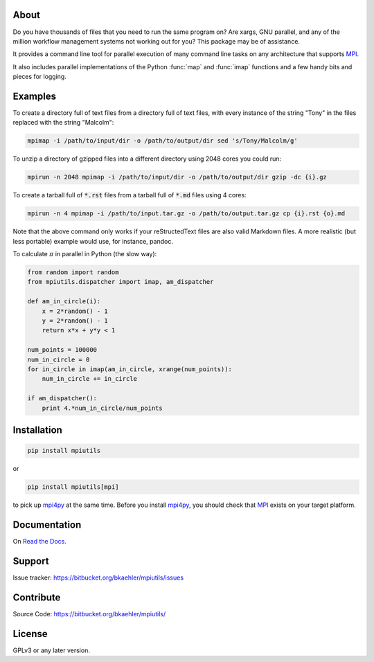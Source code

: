 About
=====

Do you have thousands of files that you need to run the same program on? Are xargs, GNU parallel, and any of the million workflow management systems not working out for you? This package may be of assistance.

It provides a command line tool for parallel execution of many command line tasks on any architecture that supports MPI_.

It also includes parallel implementations of the Python :func:`map` and :func:`imap` functions and a few handy bits and pieces for logging.

Examples
========

To create a directory full of text files from a directory full of text files, with every instance of the string "Tony" in the files replaced with the string "Malcolm":

.. code:: bash

  mpimap -i /path/to/input/dir -o /path/to/output/dir sed 's/Tony/Malcolm/g'

To unzip a directory of gzipped files into a different directory using 2048 cores you could run:

.. code:: bash

  mpirun -n 2048 mpimap -i /path/to/input/dir -o /path/to/output/dir gzip -dc {i}.gz 

To create a tarball full of :code:`*.rst` files from a tarball full of :code:`*.md` files using 4 cores:

.. code:: bash

  mpirun -n 4 mpimap -i /path/to/input.tar.gz -o /path/to/output.tar.gz cp {i}.rst {o}.md

Note that the above command only works if your reStructedText files are also valid Markdown files. A more realistic (but less portable) example would use, for instance, pandoc.

.. .. note:: 
  :code:`mpimap` relies on the input and output directories (or a temp directory for tarred input) being visible to all of the processes, probably via a shared file system.

To calculate :math:`\pi` in parallel in Python (the slow way):

.. code:: python

  from random import random
  from mpiutils.dispatcher import imap, am_dispatcher

  def am_in_circle(i):
      x = 2*random() - 1
      y = 2*random() - 1
      return x*x + y*y < 1

  num_points = 100000
  num_in_circle = 0
  for in_circle in imap(am_in_circle, xrange(num_points)):
      num_in_circle += in_circle

  if am_dispatcher():
      print 4.*num_in_circle/num_points

Installation
============

.. code:: bash

  pip install mpiutils

or

.. code:: bash
  
  pip install mpiutils[mpi]

to pick up mpi4py_ at the same time. Before you install mpi4py_, you should check that MPI_ exists on your target platform.

.. _mpi4py: http://pythonhosted.org/mpi4py/usrman/index.html
.. _MPI: https://en.wikipedia.org/wiki/Message_Passing_Interface

Documentation
=============

On `Read the Docs <http://mpiutils.readthedocs.org/en/latest/>`_.

Support
=======

Issue tracker: https://bitbucket.org/bkaehler/mpiutils/issues

Contribute
==========

Source Code: https://bitbucket.org/bkaehler/mpiutils/

License
========

GPLv3 or any later version.

.. Contents:

.. .. toctree::
   :maxdepth: 2

..   modules

.. Indices and tables
   ==================

.. * :ref:`genindex`
   * :ref:`modindex`
   * :ref:`search`